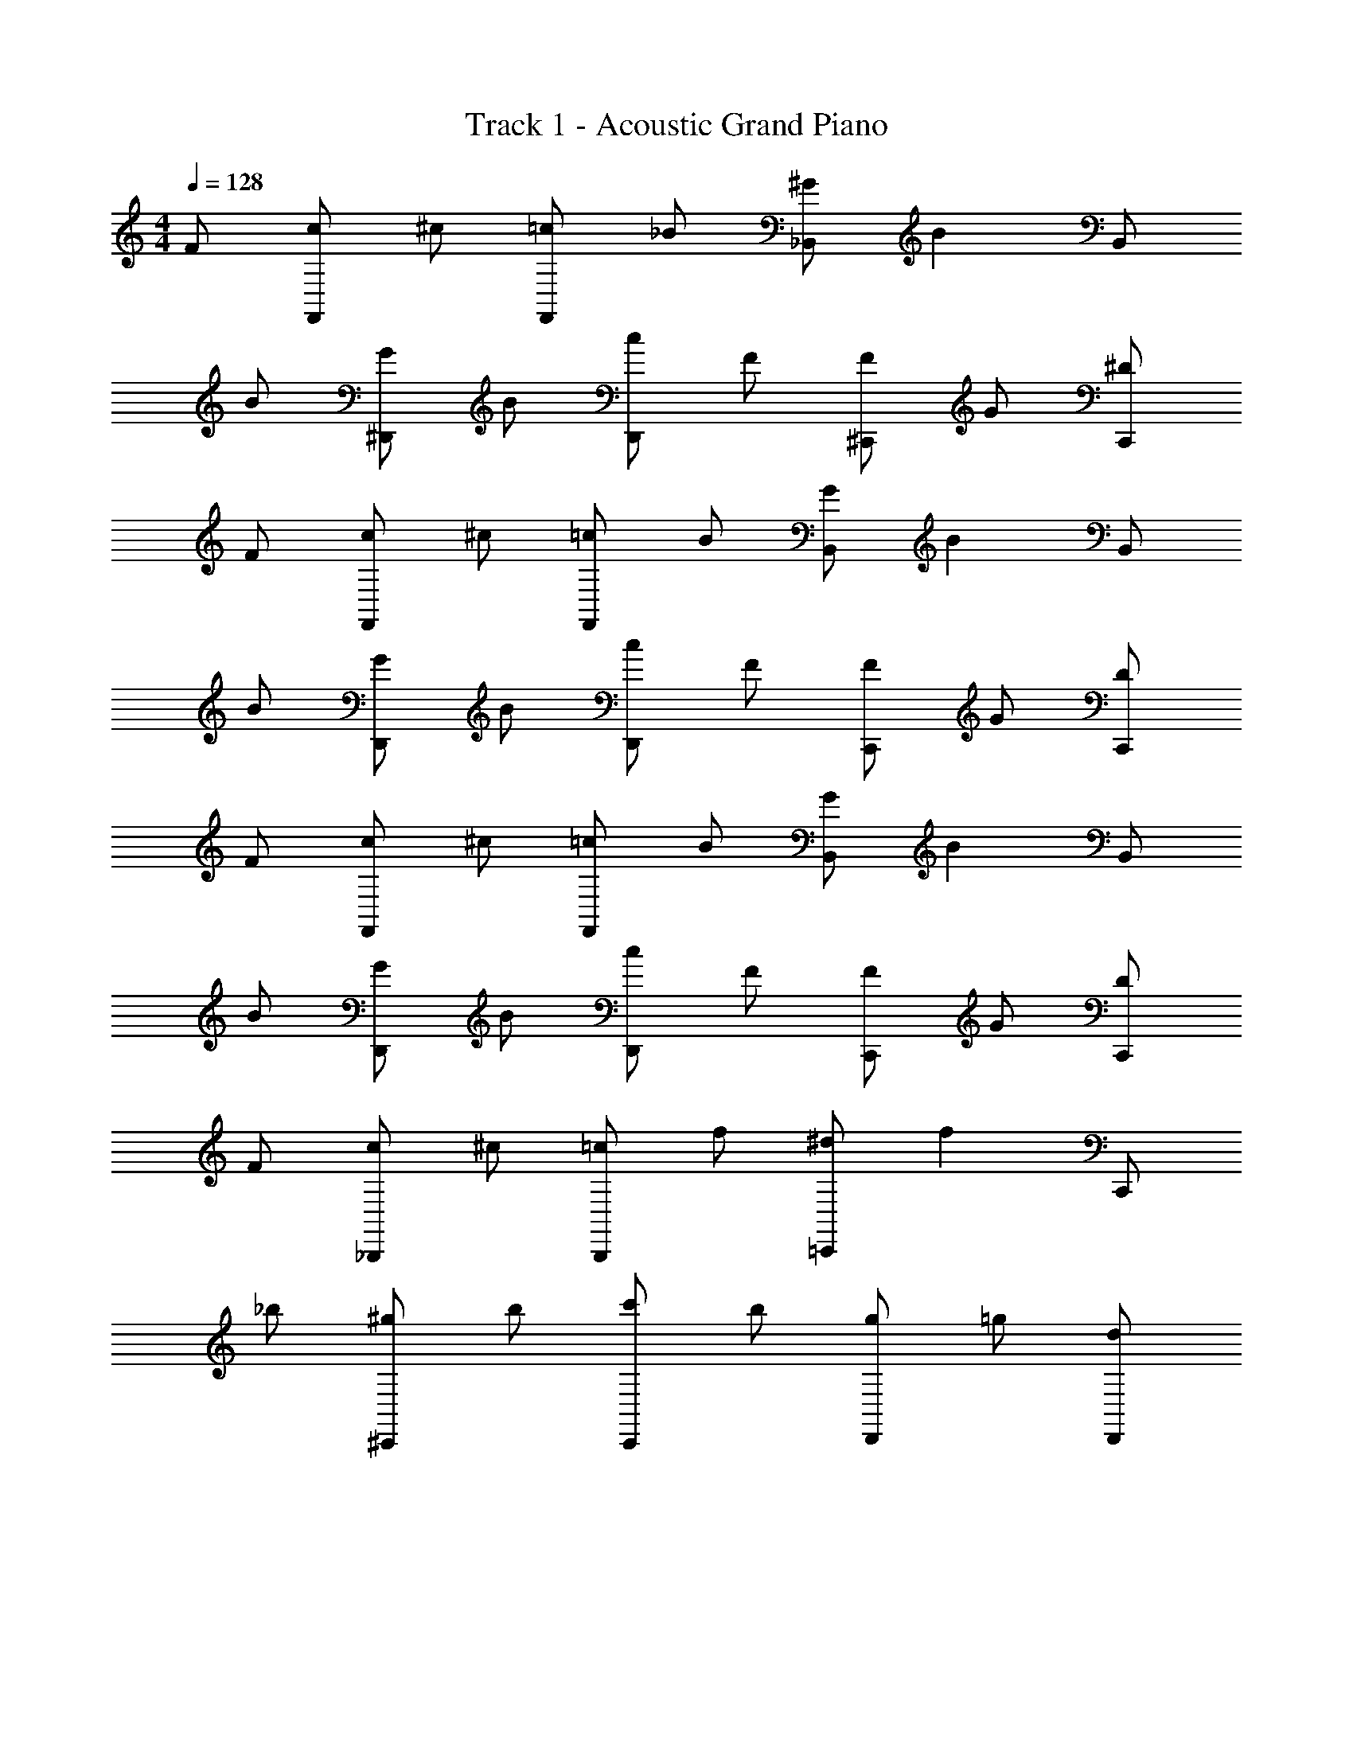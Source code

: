 X: 1
T: Track 1 - Acoustic Grand Piano
Z: ABC Generated by Starbound Composer v0.8.6
L: 1/4
M: 4/4
Q: 1/4=128
K: C
F/ [c/F,,/] ^c/ [=c/F,,/] _B/ [^G/_B,,/] [z/B] B,,/ 
B/ [G/^D,,/] B/ [c/D,,/] F/ [F/^C,,/] G/ [^D/C,,/] 
F/ [c/F,,/] ^c/ [=c/F,,/] B/ [G/B,,/] [z/B] B,,/ 
B/ [G/D,,/] B/ [c/D,,/] F/ [F/C,,/] G/ [D/C,,/] 
F/ [c/F,,/] ^c/ [=c/F,,/] B/ [G/B,,/] [z/B] B,,/ 
B/ [G/D,,/] B/ [c/D,,/] F/ [F/C,,/] G/ [D/C,,/] 
F/ [c/_B,,,/] ^c/ [=c/B,,,/] f/ [^d/=C,,/] [z/f] C,,/ 
_b/ [^g/^C,,/] b/ [c'/C,,/] b/ [g/D,,/] =g/ [d/D,,/] 
